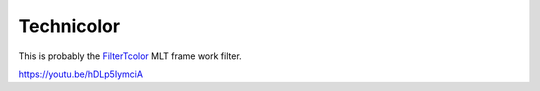 .. metadata-placeholder

   :authors: - Claus Christensen
             - Yuri Chornoivan
             - Ttguy (https://userbase.kde.org/User:Ttguy)
             - Bushuev (https://userbase.kde.org/User:Bushuev)

   :license: Creative Commons License SA 4.0

.. _techicolor:

Technicolor
===========

.. contents::


This is probably the `FilterTcolor <http://www.mltframework.org/bin/view/MLT/FilterTcolor|>`_  MLT frame work filter.

https://youtu.be/hDLp5IymciA 


